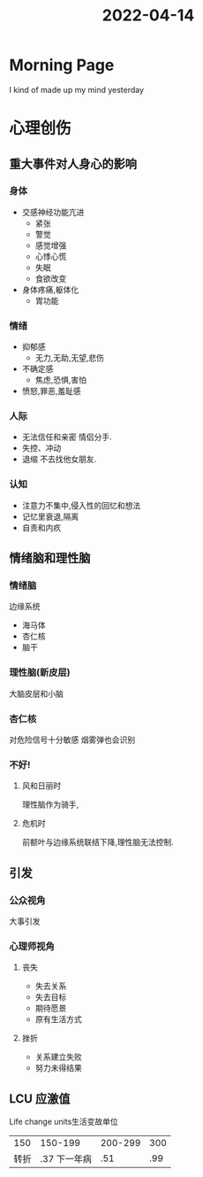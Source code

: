 :PROPERTIES:
:ID:       5D6DD0C3-EE0B-4CC3-988B-31C828E3F414
:END:
#+title: 2022-04-14
#+HUGO_SECTION:daily
#+filetags: :draft:
#+filetags: :draft:
* Morning Page
I kind of made up my mind yesterday
* 心理创伤
** 重大事件对人身心的影响
*** 身体
+ 交感神经功能亢进
  + 紧张
  + 警觉
  + 感觉增强
  + 心悸心慌
  + 失眠
  + 食欲改变
+ 身体疼痛,躯体化
  + 胃功能
*** 情绪
+ 抑郁感
  + 无力,无助,无望,悲伤
+ 不确定感
  + 焦虑,恐惧,害怕
+ 愤怒,罪恶,羞耻感
*** 人际
+ 无法信任和亲密
  情侣分手.
+ 失控、冲动
+ 退缩
  不去找他女朋友.
*** 认知
+ 注意力不集中,侵入性的回忆和想法
+ 记忆里衰退,隔离
+ 自责和内疚
** 情绪脑和理性脑
*** 情绪脑
边缘系统
+ 海马体
+ 杏仁核
+ 脑干
*** 理性脑(新皮层)
大脑皮层和小脑
*** 杏仁核
对危险信号十分敏感
烟雾弹也会识别
*** 不好!
**** 风和日丽时
理性脑作为骑手,
**** 危机时
前额叶与边缘系统联结下降,理性脑无法控制.
** 引发
*** 公众视角
大事引发
*** 心理师视角
**** 丧失
+ 失去关系
+ 失去目标
+ 期待愿景
+ 原有生活方式
**** 挫折
+ 关系建立失败
+ 努力未得结果
** LCU 应激值
Life change units生活变故单位
|  150 |      150-199 | 200-299 | 300 |
| 转折 | .37 下一年病 |     .51 | .99 |
#+attr_html: :width 600px 
#+ATTR_ORG: :width 600
[[/Users/hermanhe/Notes/RoamNotes/daily/srrsad.png]]
#+attr_html: :width 600px 
#+ATTR_ORG: :width 600
[[/Users/hermanhe/Notes/RoamNotes/daily/srrsun.png]]
#+attr_html: :width 600px 
#+ATTR_ORG: :width 600
[[/Users/hermanhe/Notes/RoamNotes/daily/hahah.png]]
